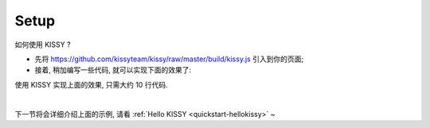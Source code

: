 .. _quickstart-setup:

Setup
=============================

如何使用 KISSY ? 

* 先将 `https://github.com/kissyteam/kissy/raw/master/build/kissy.js <https://github.com/kissyteam/kissy/raw/master/build/kissy.js>`_ 引入到你的页面;
* 接着, 稍加编写一些代码, 就可以实现下面的效果了:

.. raw:: html

   <script> 
    (function(){
        var h=window.location.href,d=document;
        if(h.indexOf("localhost/kissy_git/")!=-1){
                d.write('<script src="http://localhost/kissy_git/kissy/build/kissy.js"'+' charset="utf-8"><'+'/script>');
            } 
        else if(h.indexOf("fed.ued.taobao.net/kissy-team/kissyteam/")!=-1){
            d.write('<script src="http://fed.ued.taobao.net/kissy-team/kissy/build/kissy.js"'+' charset="utf-8">'+'<'+'/script>');
        }
        else{
            d.write('<script src="http://docs.kissyui.com/kissy/build/kissy.js"'+' charset="utf-8">'+'<'+'/script>');
        }
        })();
    </script>
    <div class="demo">
        <style>
            .demo-wrap {
                position: relative;
                margin-top: 20px;
                height: 110px;
            }
            #demo-txt {
                position: absolute;
                left: 400px;
                top: 0;
                color:#333333;
                font: normal 26px/2 Futura,"Century Gothic",AppleGothic,sans-serif;
                opacity: 0;
                filter: alpha(opacity=0);
            }
            #demo-img {
                position: absolute;
                left: 0;
                top: 0;
            }
        </style>
        
        <button type="button" id="demo-btn" autocomplete="off">Click Me!</button>
        <div class="demo-wrap">
            <img id="demo-img" src="http://docs.kissyui.com/logo/logo.png" />
            <h2 id="demo-txt">Hello KISSY, NOT KITTY!</h2>
        </div>        
        <script>
            KISSY.ready(function(S){
                var DOM = S.DOM, Event = S.Event,
                    btn = DOM.get('#demo-btn');
                
                Event.on(btn, 'click', function() {
                    DOM.attr(btn, 'disabled', true);

                    S.Anim('#demo-img', 'left: 400px; opacity: 0', 2, 'easeOut', function() {
                        S.Anim('#demo-txt',
                               'left: 0; opacity: 1; fontSize: 28px',
                               2, 'bounceOut').run();
                    }).run();
                });
            });
        </script>
    </div>
    


使用 KISSY 实现上面的效果, 只需大约 10 行代码.

|

下一节将会详细介绍上面的示例, 请看 :ref:`Hello KISSY  <quickstart-hellokissy>` ~



